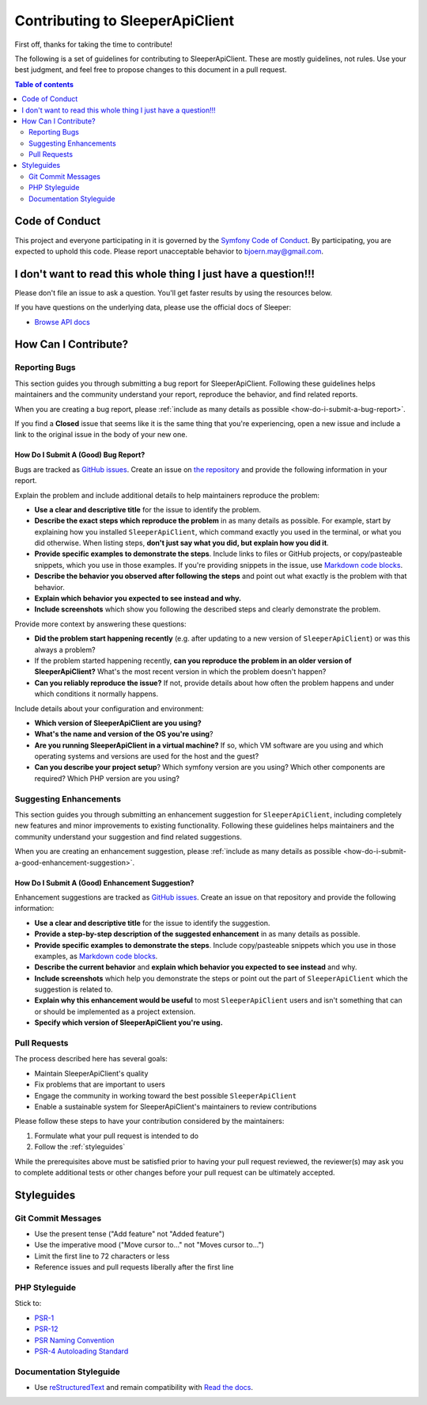 .. index::
   single: Contribute

################################
Contributing to SleeperApiClient
################################

First off, thanks for taking the time to contribute!

The following is a set of guidelines for contributing to SleeperApiClient. These are mostly guidelines, not rules. Use your best judgment, and feel free to propose changes to this document in a pull request.

.. contents:: Table of contents
   :depth: 2
   :local:

***************
Code of Conduct
***************

This project and everyone participating in it is governed by the `Symfony Code of Conduct <https://symfony.com/doc/current/contributing/code_of_conduct/code_of_conduct.html>`_. By participating, you are expected to uphold this code. Please report unacceptable behavior to bjoern.may@gmail.com.

***************************************************************
I don't want to read this whole thing I just have a question!!!
***************************************************************

.. note::

Please don't file an issue to ask a question. You'll get faster results by using the resources below.

If you have questions on the underlying data, please use the official docs of Sleeper:

* `Browse API docs <https://docs.sleeper.app/>`_

*********************
How Can I Contribute?
*********************

Reporting Bugs
==============

This section guides you through submitting a bug report for SleeperApiClient. Following these guidelines helps maintainers and the community understand your report, reproduce the behavior, and find related reports.

When you are creating a bug report, please :ref:`include as many details as possible <how-do-i-submit-a-bug-report>`.

.. note::

If you find a **Closed** issue that seems like it is the same thing that you're experiencing, open a new issue and include a link to the original issue in the body of your new one.

.. _how-do-i-submit-a-bug-report:

How Do I Submit A (Good) Bug Report?
------------------------------------

Bugs are tracked as `GitHub issues <https://guides.github.com/features/issues/>`_. Create an issue on `the repository <https://github.com/HansPeterOrding/sleeper-api-client>`_ and provide the following information in your report.

Explain the problem and include additional details to help maintainers reproduce the problem:

* **Use a clear and descriptive title** for the issue to identify the problem.
* **Describe the exact steps which reproduce the problem** in as many details as possible. For example, start by explaining how you installed ``SleeperApiClient``, which command exactly you used in the terminal, or what you did otherwise. When listing steps, **don't just say what you did, but explain how you did it**.
* **Provide specific examples to demonstrate the steps**. Include links to files or GitHub projects, or copy/pasteable snippets, which you use in those examples. If you're providing snippets in the issue, use `Markdown code blocks <https://help.github.com/articles/markdown-basics/#multiple-lines>`_.
* **Describe the behavior you observed after following the steps** and point out what exactly is the problem with that behavior.
* **Explain which behavior you expected to see instead and why.**
* **Include screenshots** which show you following the described steps and clearly demonstrate the problem.

Provide more context by answering these questions:

* **Did the problem start happening recently** (e.g. after updating to a new version of ``SleeperApiClient``) or was this always a problem?
* If the problem started happening recently, **can you reproduce the problem in an older version of SleeperApiClient?** What's the most recent version in which the problem doesn't happen?
* **Can you reliably reproduce the issue?** If not, provide details about how often the problem happens and under which conditions it normally happens.

Include details about your configuration and environment:

* **Which version of SleeperApiClient are you using?**
* **What's the name and version of the OS you're using**?
* **Are you running SleeperApiClient in a virtual machine?** If so, which VM software are you using and which operating systems and versions are used for the host and the guest?
* **Can you describe your project setup**? Which symfony version are you using? Which other components are required? Which PHP version are you using?

Suggesting Enhancements
=======================

This section guides you through submitting an enhancement suggestion for ``SleeperApiClient``, including completely new features and minor improvements to existing functionality. Following these guidelines helps maintainers and the community understand your suggestion and find related suggestions.

When you are creating an enhancement suggestion, please :ref:`include as many details as possible <how-do-i-submit-a-good-enhancement-suggestion>`.

.. _how-do-i-submit-a-good-enhancement-suggestion:

How Do I Submit A (Good) Enhancement Suggestion?
------------------------------------------------

Enhancement suggestions are tracked as `GitHub issues <https://guides.github.com/features/issues>`_. Create an issue on that repository and provide the following information:

* **Use a clear and descriptive title** for the issue to identify the suggestion.
* **Provide a step-by-step description of the suggested enhancement** in as many details as possible.
* **Provide specific examples to demonstrate the steps**. Include copy/pasteable snippets which you use in those examples, as `Markdown code blocks <https://help.github.com/articles/markdown-basics/#multiple-lines>`_.
* **Describe the current behavior** and **explain which behavior you expected to see instead** and why.
* **Include screenshots** which help you demonstrate the steps or point out the part of ``SleeperApiClient`` which the suggestion is related to.
* **Explain why this enhancement would be useful** to most ``SleeperApiClient`` users and isn't something that can or should be implemented as a project extension.
* **Specify which version of SleeperApiClient you're using.**

Pull Requests
=============

The process described here has several goals:

- Maintain SleeperApiClient's quality
- Fix problems that are important to users
- Engage the community in working toward the best possible ``SleeperApiClient``
- Enable a sustainable system for SleeperApiClient's maintainers to review contributions

Please follow these steps to have your contribution considered by the maintainers:

1. Formulate what your pull request is intended to do
2. Follow the :ref:`styleguides`

While the prerequisites above must be satisfied prior to having your pull request reviewed, the reviewer(s) may ask you to complete additional tests or other changes before your pull request can be ultimately accepted.

.. _styleguides:

***********
Styleguides
***********

Git Commit Messages
===================

* Use the present tense ("Add feature" not "Added feature")
* Use the imperative mood ("Move cursor to..." not "Moves cursor to...")
* Limit the first line to 72 characters or less
* Reference issues and pull requests liberally after the first line

PHP Styleguide
==============

Stick to:

* `PSR-1 <https://www.php-fig.org/psr/psr-1/>`_
* `PSR-12 <https://www.php-fig.org/psr/psr-12/>`_
* `PSR Naming Convention <https://www.php-fig.org/bylaws/psr-naming-conventions/>`_
* `PSR-4 Autoloading Standard <https://www.php-fig.org/psr/psr-4/>`_

Documentation Styleguide
========================

* Use `reStructuredText <https://www.sphinx-doc.org/>`_ and remain compatibility with `Read the docs <https://readthedocs.org/>`_.